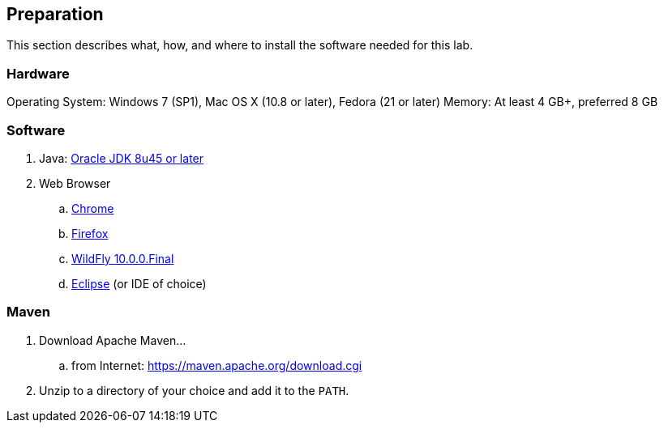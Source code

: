 [[Preparation]]
## Preparation

This section describes what, how, and where to install the software needed for this lab.

### Hardware
Operating System: Windows 7 (SP1), Mac OS X (10.8 or later), Fedora (21 or later)
Memory: At least 4 GB+, preferred 8 GB

### Software

. Java: http://www.oracle.com/technetwork/java/javase/downloads/jdk8-downloads-2133151.html[Oracle JDK 8u45 or later]
. Web Browser
.. https://www.google.com/chrome/browser/desktop/[Chrome]
.. link:http://www.getfirefox.com[Firefox]
.. http://wildfly.org/downloads/[WildFly 10.0.0.Final]
.. http://www.eclipse.org/downloads/[Eclipse] (or IDE of choice)

### Maven

. Download Apache Maven...
.. from Internet: https://maven.apache.org/download.cgi
. Unzip to a directory of your choice and add it to the `PATH`.
